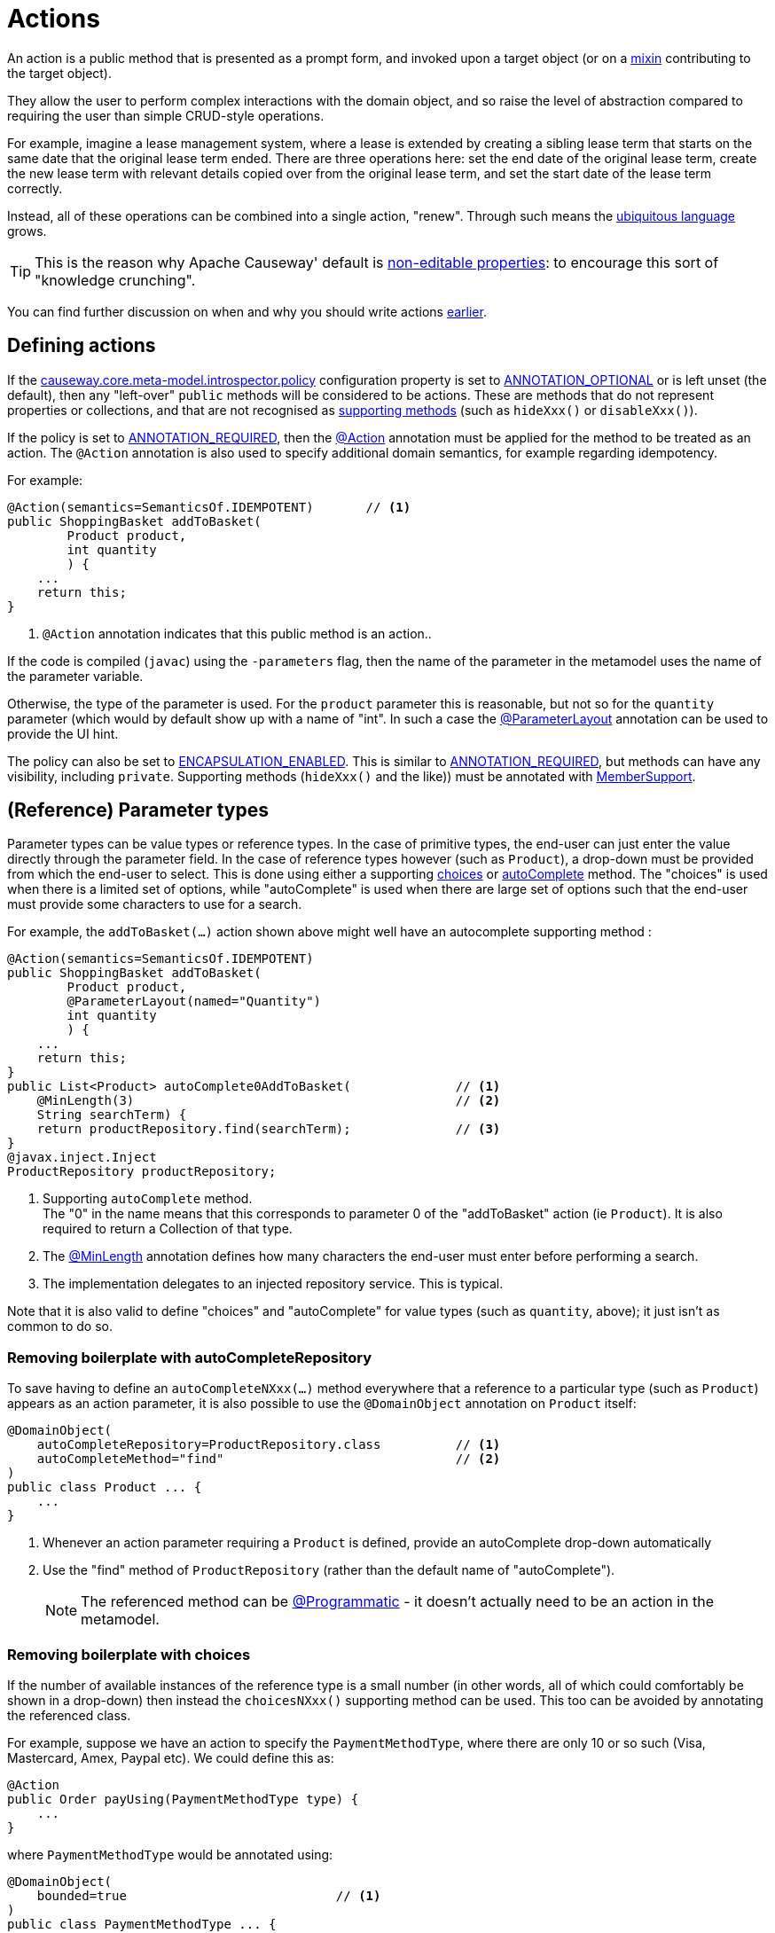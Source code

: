 [#actions]
= Actions

:Notice: Licensed to the Apache Software Foundation (ASF) under one or more contributor license agreements. See the NOTICE file distributed with this work for additional information regarding copyright ownership. The ASF licenses this file to you under the Apache License, Version 2.0 (the "License"); you may not use this file except in compliance with the License. You may obtain a copy of the License at. http://www.apache.org/licenses/LICENSE-2.0 . Unless required by applicable law or agreed to in writing, software distributed under the License is distributed on an "AS IS" BASIS, WITHOUT WARRANTIES OR  CONDITIONS OF ANY KIND, either express or implied. See the License for the specific language governing permissions and limitations under the License.
:page-partial:


An action is a public method that is presented as a prompt form, and invoked upon a target object (or on a xref:mixins.adoc[mixin] contributing to the target object).

They allow the user to perform complex interactions with the domain object, and so raise the level of abstraction compared to requiring the user than simple CRUD-style operations.

For example, imagine a lease management system, where a lease is extended by creating a sibling lease term that starts on the same date that the original lease term ended.
There are three operations here: set the end date of the original lease term, create the new lease term with relevant details copied over from the original lease term, and set the start date of the lease term correctly.

Instead, all of these operations can be combined into a single action, "renew".
Through such means the xref:background-context-and-theory.adoc#ubiquitous-language[ubiquitous language] grows.

TIP: This is the reason why Apache Causeway' default is xref:object-members.adoc#editable-properties[non-editable properties]: to encourage this sort of "knowledge crunching".

You can find further discussion on when and why you should write actions xref:overview.adoc#actions[earlier].


== Defining actions

If the xref:refguide:config:sections/causeway.core.meta-model.introspector.adoc#causeway.core.meta-model.introspector.policy[causeway.core.meta-model.introspector.policy] configuration property is set to xref:refguide:applib:index/annotation/Introspection.adoc#ANNOTATION_OPTIONAL[ANNOTATION_OPTIONAL] or is left unset (the default), then any "left-over" `public` methods will be considered to be actions.
These are methods that do not represent properties or collections, and that are not recognised as xref:business-rules.adoc[supporting methods] (such as `hideXxx()` or `disableXxx()`).

If the policy is set to xref:refguide:applib:index/annotation/Introspection.adoc#ANNOTATION_REQUIRED[ANNOTATION_REQUIRED], then the xref:refguide:applib:index/annotation/Action.adoc[@Action] annotation must be applied for the method to be treated as an action.
The `@Action` annotation is also used to specify additional domain semantics, for example regarding idempotency.

For example:

[source,java]
----
@Action(semantics=SemanticsOf.IDEMPOTENT)       // <.>
public ShoppingBasket addToBasket(
        Product product,
        int quantity
        ) {
    ...
    return this;
}
----

<.> `@Action` annotation indicates that this public method is an action..

If the code is compiled (`javac`) using the `-parameters` flag, then the name of the parameter in the metamodel uses the name of the parameter variable.

Otherwise, the type of the parameter is used.
For the `product` parameter this is reasonable, but not so for the `quantity` parameter (which would by default show up with a name of "int".
In such a case the xref:refguide:applib:index/annotation/ParameterLayout.adoc[@ParameterLayout] annotation can be used to provide the UI hint.

The policy can also be set to xref:refguide:applib:index/annotation/Introspection.adoc#ENCAPSULATION_ENABLED[ENCAPSULATION_ENABLED].
This is similar to xref:refguide:applib:index/annotation/Introspection.adoc#ANNOTATION_REQUIRED[ANNOTATION_REQUIRED], but methods can have any visibility, including `private`.
Supporting methods (`hideXxx()` and the like)) must be annotated with xref:refguide:applib:index/annotation/MemberSupport.adoc[MemberSupport].


[#reference-parameter-types]
== (Reference) Parameter types

Parameter types can be value types or reference types.
In the case of primitive types, the end-user can just enter the value directly through the parameter field.
In the case of reference types however (such as `Product`), a drop-down must be provided from which the end-user to select.
This is done using either a supporting xref:refguide:applib-methods:prefixes.adoc#choices[choices] or xref:refguide:applib-methods:prefixes.adoc#autoComplete[autoComplete] method.
The "choices" is used when there is a limited set of options, while "autoComplete" is used when there are large set of options such that the end-user must provide some characters to use for a search.

For example, the `addToBasket(...)` action shown above might well have an autocomplete supporting method :

[source,java]
----
@Action(semantics=SemanticsOf.IDEMPOTENT)
public ShoppingBasket addToBasket(
        Product product,
        @ParameterLayout(named="Quantity")
        int quantity
        ) {
    ...
    return this;
}
public List<Product> autoComplete0AddToBasket(              // <.>
    @MinLength(3)                                           // <.>
    String searchTerm) {
    return productRepository.find(searchTerm);              // <.>
}
@javax.inject.Inject
ProductRepository productRepository;
----

<.> Supporting `autoComplete` method. +
The "0" in the name means that this corresponds to parameter 0 of the "addToBasket" action (ie `Product`).
It is also required to return a Collection of that type.

<.> The xref:refguide:applib:index/annotation/MinLength.adoc[@MinLength] annotation defines how many characters the end-user must enter before performing a search.

<.> The implementation delegates to an injected repository service.  This is typical.

Note that it is also valid to define "choices" and "autoComplete" for value types (such as `quantity`, above); it just isn't as common to do so.

=== Removing boilerplate with autoCompleteRepository

To save having to define an `autoCompleteNXxx(...)` method everywhere that a reference to a particular type (such as `Product`) appears as an action parameter, it is also possible to use the `@DomainObject` annotation on `Product` itself:

[source,java]
----
@DomainObject(
    autoCompleteRepository=ProductRepository.class          // <.>
    autoCompleteMethod="find"                               // <.>
)
public class Product ... {
    ...
}
----
<.> Whenever an action parameter requiring a `Product` is defined, provide an autoComplete drop-down automatically
<.> Use the "find" method of `ProductRepository` (rather than the default name of "autoComplete").
+
NOTE: The referenced method can be xref:refguide:applib:index/annotation/Programmatic.adoc[@Programmatic] - it doesn't actually need to be an action in the metamodel.

=== Removing boilerplate with choices

If the number of available instances of the reference type is a small number (in other words, all of which could comfortably be shown in a drop-down) then instead the `choicesNXxx()` supporting method can be used.
This too can be avoided by annotating the referenced class.

For example, suppose we have an action to specify the `PaymentMethodType`, where there are only 10 or so such (Visa, Mastercard, Amex, Paypal etc).
We could define this as:

[source,java]
----
@Action
public Order payUsing(PaymentMethodType type) {
    ...
}
----

where `PaymentMethodType` would be annotated using:

[source,java]
----
@DomainObject(
    bounded=true                            // <.>
)
public class PaymentMethodType ... {
    ...
}
----
<.> only a small (ie "bounded") number of instances available, meaning that the framework should render all in a drop-down.


== Collection Parameter types

Action parameters can also be collections of values (for example `List<String>`), or can be collections of references (such as `List<Customer>`).

For example:

[source,java]
----
@Action(semantics=SemanticsOf.IDEMPOTENT)
public ShoppingBasket addToBasket(
        List<Product> products,
        int quantity
        ) {
    // ...
    return this;
}
public List<Product> autoComplete0AddToBasket(              // <.>
                        @MinLength(3) String searchTerm) {
    return ...
}
----

As the example suggests, any collection parameter type must provide a way to select items, either by way of a "choices" or "autoComplete" supporting method or alternatively defined globally using xref:refguide:applib:index/annotation/DomainObject.adoc[@DomainObject] on the referenced type (described xref:userguide:ROOT:object-members.adoc#reference-parameter-types[above]).


== Optional Parameters

Either the xref:refguide:applib-ant:Nullable.adoc[@Nullable] annotation or the xref:refguide:applib:index/annotation/Parameter.adoc#optionality[@Parameter#optionality]  annotation/attribute can be used to indicate that a parameter can be left blank.

For example:

[source,java]
----
import javax.jdo.annotations.Column;
import lombok.Getter;
import lombok.Setter;
import org.joda.time.LocalDate;

@Action(semantics=SemanticsOf.IDEMPOTENT)
public Order invoice(
                PaymentMethodType paymentMethodType,
                @Nullable                                      // <.>
                @ParameterLayout(named="Ship no later than")
                LocalDate shipBy) {
    ...
    setShipBy(shipBy)
    return this;
}

@Column(allowsNull="true")                                     // <.>
@Property
@Getter @Setter
private LocalDate shipBy;
----
<.> Specifies the parameter is optional.
<.> Specifies the corresponding property is optional.
+
Note that this uses an ORM-specific mechanism to specify the same semantics (in this case, using JDO/DataNucleus' `@Column#allowsNull()`.)

See also xref:userguide:ROOT:meta-annotations.adoc#properties-vs-parameters[properties vs parameters].

== ``String`` Parameters (Length)

The xref:refguide:applib:index/annotation/Parameter.adoc#maxLength[@Parameter#maxLength] annotation/attribute is used to specify the maximum number of characters allowed for a string parameter.

For example:

[source,java]
----
import javax.jdo.annotations.Column;
import lombok.Getter;
import lombok.Setter;

public Customer updateName(
                @Parameter(maxLength=50)                // <.>
                @ParameterLayout(named="First name")
                String firstName,
                @Parameter(maxLength=50)
                @ParameterLayout(named="Last name")
                String lastName) {
    setFirstName(firstName);
    setLastName(lastName);
    return this;
}

@Column(length=50)                                      // <.>
@Getter @Setter
private String firstName;

@Column(length=50)
@Getter @Setter
private String lastName;
----
<.> Specifies the parameter length using xref:refguide:applib:index/annotation/Parameter.adoc#maxLength[@Parameter#maxLength] annotation
<.> Specifies the length of a corresponding property.
+
Note that this uses an ORM-specific annotation (in this case, xref:refguide:applib-ant:Column.adoc#length-for-strings[@Column#length()] annotation

[IMPORTANT]
====
Incidentally, note in the above example that the new value is assigned to the properties using the setter methods; the action does not simply set the instance field directly.

This is important, because it allows the ORM to keep track that this instance variable is "dirty" and so needs writing to the database table before the transaction completes.
====

See also xref:userguide:ROOT:meta-annotations.adoc#properties-vs-parameters[properties vs parameters].

== ``BigDecimal``s (Precision)

The xref:refguide:applib-ant:Digits.adoc[@javax.validation.constraints.Digits#fraction] annotation/attribute is used to specify the scale/precision of decimals.

For example:

[source,java]
----
import javax.jdo.annotations.Column;
import lombok.Getter;
import lombok.Setter;

public Order updateDiscount(
                @javax.validation.constraints.Digits(fraction=2)    // <.>
                @ParameterLayout(named="Discount rate")
                String discountRate) {
    setDiscountRate(discountRate);
    return this;
}

@Column(scale=2)                                                    // <.>
@Getter @Setter
private BigDecimal discountRate;
----
<.> Specifies the parameter precision using xref:refguide:applib-ant:Digits.adoc[@Digits#fraction].
<.> Specifies the corresponding property precision.
+
Note that this uses an ORM-specific annotation (in this case,  xref:refguide:applib-ant:Column.adoc#lengthscale-for-bigdecimals[@Column#scale]

See also xref:userguide:ROOT:meta-annotations.adoc#properties-vs-parameters[properties vs parameters].



